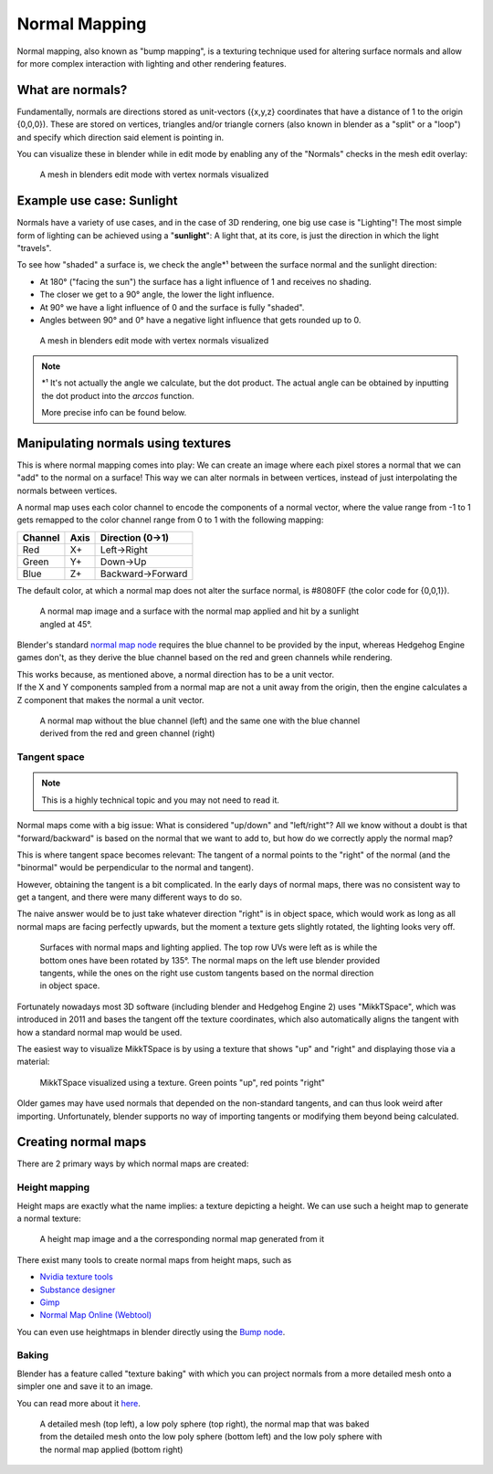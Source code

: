
.. _shaders.common.normal_mapping:

==============
Normal Mapping
==============

Normal mapping, also known as "bump mapping", is a texturing technique used for altering surface
normals and allow for more complex interaction with lighting and other rendering features.

What are normals?
-----------------

Fundamentally, normals are directions stored as unit-vectors ({x,y,z} coordinates that have a
distance of 1 to the origin {0,0,0}). These are stored on vertices, triangles and/or triangle corners
(also known in blender as a "split" or a "loop") and specify which direction said element is
pointing in.

You can visualize these in blender while in edit mode by enabling any of the "Normals"
checks in the mesh edit overlay:

.. figure:: /images/gamedoc_shaders_normal_mapping_blender_display.png
    :figwidth: 75%

    A mesh in blenders edit mode with vertex normals visualized


Example use case: Sunlight
--------------------------

Normals have a variety of use cases, and in the case of 3D rendering, one big use case is
"Lighting"! The most simple form of lighting can be achieved using a "**sunlight**": A light
that, at its core, is just the direction in which the light "travels".

To see how "shaded" a surface is, we check the angle\*¹ between the surface normal and the
sunlight direction:

- At 180° ("facing the sun") the surface has a light influence of 1 and receives no shading.
- The closer we get to a 90° angle, the lower the light influence.
- At 90° we have a light influence of 0 and the surface is fully "shaded".
- Angles between 90° and 0° have a negative light influence that gets rounded up to 0.

.. figure:: /images/gamedoc_shaders_normal_mapping_sunlight.png
    :figwidth: 75%

    A mesh in blenders edit mode with vertex normals visualized

.. note::
    \*¹ It's not actually the angle we calculate, but the dot product. The actual angle can be
    obtained by inputting the dot product into the *arccos* function.

    More precise info can be found below.

.. dropdown:: The math behind
    :icon: light-bulb

    The math to obtain the light influence is very simple:

        N.x * S.x + N.y * S.y + N.z * S.z

        | N = Normal vector
        | S = (Inverted) Sunlight direction vector

    This formula is called the "**Dot Product**", and is used so much in 3D computing that GPUs
    have special circuitry to calculate the dot product as fast as possible!

    Here is how you can calculate it in blender:

    .. figure:: /images/gamedoc_shaders_normal_mapping_sunlight_nodes.png

        The blender node setup for calculating the dot product using a sunlight vector


    .. note::
        Blender does not actually give us access to a sunlight direction by default, which is why
        it was "recreated" for this setup using a (0,0,-1) vector


Manipulating normals using textures
-----------------------------------

This is where normal mapping comes into play: We can create an image where each pixel stores
a normal that we can "add" to the normal on a surface! This way we can alter normals in between
vertices, instead of just interpolating the normals between vertices.

A normal map uses each color channel to encode the components of a normal vector, where the
value range from -1 to 1 gets remapped to the color channel range from 0 to 1 with the following mapping:

.. list-table::
    :widths: auto
    :header-rows: 1

    * - Channel
      - Axis
      - Direction (0->1)

    * - Red
      - X+
      - Left->Right

    * - Green
      - Y+
      - Down->Up

    * - Blue
      - Z+
      - Backward->Forward


The default color, at which a normal map does not alter the surface normal, is #8080FF
(the color code for {0,0,1}).

.. figure:: /images/gamedoc_shaders_normal_mapping_tex_lit.png
    :figwidth: 75%

    A normal map image and a surface with the normal map applied and hit by a sunlight angled at 45°.

Blender's standard
`normal map node <https://docs.blender.org/manual/en/latest/render/shader_nodes/vector/normal_map.html>`_
requires the blue channel to be provided by the input, whereas Hedgehog Engine games don't, as they
derive the blue channel based on the red and green channels while rendering.

| This works because, as mentioned above, a normal direction has to be a unit vector.
| If the X and Y components sampled from a normal map are not a unit away from the origin, then the
  engine calculates a Z component that makes the normal a unit vector.

.. figure:: /images/gamedoc_shaders_normal_mapping_blue_calc.png
    :figwidth: 75%

    A normal map without the blue channel (left) and the same one with the blue channel derived from the red and green channel (right)

.. dropdown:: Formula for calculating the blue channel
    :icon: graph

    ``B = sqrt(1 - ((R * 2 - 1)² + (G * 2 - 1)²)) * 0.5 + 0.5``

    | R = Red
    | G = Green
    | B = Blue
    | Channels in range 0 to 1

Tangent space
^^^^^^^^^^^^^

.. note::
    This is a highly technical topic and you may not need to read it.

Normal maps come with a big issue: What is considered "up/down" and "left/right"? All we know
without a doubt is that "forward/backward" is based on the normal that we want to add to, but
how do we correctly apply the normal map?

This is where tangent space becomes relevant: The tangent of a normal points to the "right" of
the normal (and the "binormal" would be perpendicular to the normal and tangent).

However, obtaining the tangent is a bit complicated. In the early days of normal maps, there was
no consistent way to get a tangent, and there were many different ways to do so.

The naive answer would be to just take whatever direction "right" is in object space, which would
work as long as all normal maps are facing perfectly upwards, but the moment a texture gets
slightly rotated, the lighting looks very off.

.. figure:: /images/gamedoc_shaders_normal_mapping_tangent_problem.png
    :figwidth: 75%

    Surfaces with normal maps and lighting applied. The top row UVs were left as is while the bottom ones have been rotated by 135°. The normal maps on the left use blender provided tangents, while the ones on the right use custom tangents based on the normal direction in object space.


Fortunately nowadays most 3D software (including blender and Hedgehog Engine 2) uses "MikkTSpace",
which was introduced in 2011 and bases the tangent off the texture coordinates, which also
automatically aligns the tangent with how a standard normal map would be used.

The easiest way to visualize MikkTSpace is by using a texture that shows "up" and "right" and
displaying those via a material:

.. figure:: /images/gamedoc_shaders_normal_mapping_mikktspace.png
    :figwidth: 75%

    MikkTSpace visualized using a texture. Green points "up", red points "right"


Older games may have used normals that depended on the non-standard tangents, and can thus look
weird after importing. Unfortunately, blender supports no way of importing tangents or modifying
them beyond being calculated.


Creating normal maps
--------------------

There are 2 primary ways by which normal maps are created:


Height mapping
^^^^^^^^^^^^^^

Height maps are exactly what the name implies: a texture depicting a height. We can use such a
height map to generate a normal texture:

.. figure:: /images/gamedoc_shaders_normal_mapping_heightmap.png

    A height map image and a the corresponding normal map generated from it

There exist many tools to create normal maps from height maps, such as

- `Nvidia texture tools <https://docs.nvidia.com/texture-tools/index.html>`_
- `Substance designer <https://www.adobe.com/products/substance3d/apps/designer.html>`_
- `Gimp <https://www.gimp.org/>`_
- `Normal Map Online (Webtool) <https://cpetry.github.io/NormalMap-Online/>`_

You can even use heightmaps in blender directly using the
`Bump node <https://docs.blender.org/manual/en/4.3/render/shader_nodes/vector/bump.html>`_.


Baking
^^^^^^

Blender has a feature called "texture baking" with which you can project normals from a more
detailed mesh onto a simpler one and save it to an image.

You can read more about it `here <https://docs.blender.org/manual/en/latest/render/cycles/baking.html>`_.

.. figure:: /images/gamedoc_shaders_normal_mapping_baking.png
    :figwidth: 75%

    A detailed mesh (top left), a low poly sphere (top right), the normal map that was baked from the detailed mesh onto the low poly sphere (bottom left) and the low poly sphere with the normal map applied (bottom right)